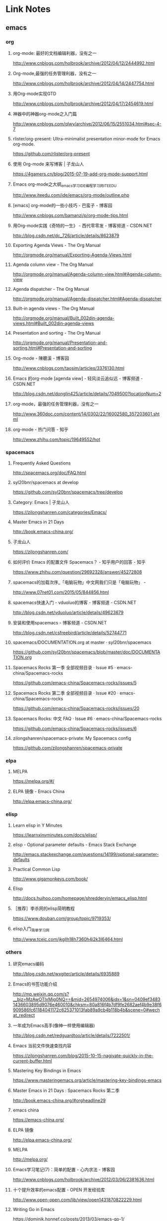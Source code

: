 * Link Notes
** emacs
*** org 
**** org-mode: 最好的文档编辑利器，没有之一
http://www.cnblogs.com/holbrook/archive/2012/04/12/2444992.html 
**** Org-mode,最强的任务管理利器，没有之一
http://www.cnblogs.com/holbrook/archive/2012/04/14/2447754.html 
**** 用Org-mode实现GTD
http://www.cnblogs.com/holbrook/archive/2012/04/17/2454619.html 
**** 神器中的神器org-mode之入门篇
http://www.cnblogs.com/qlwy/archive/2012/06/15/2551034.html#sec-4-7 

**** rlister/org-present: Ultra-minimalist presentation minor-mode for Emacs org-mode.
https://github.com/rlister/org-present
**** 使用 Org-mode 来写博客 | 子龙山人
https://4gamers.cn/blog/2015-07-19-add-org-mode-support.html
**** Emacs org-mode之大纲_emacs学习_IDE_编程学习网_ITEEDU
http://www.iteedu.com/ide/emacs/org-mode/outline.php
**** [emacs] org-mode的一些小技巧 - 巴蛮子 - 博客园
http://www.cnblogs.com/bamanzi/p/org-mode-tips.html
**** 用Org-mode实践《奇特的一生》 - 西代零零发 - 博客频道 - CSDN.NET
http://blog.csdn.net/dc_726/article/details/8623879
**** Exporting Agenda Views - The Org Manual
http://orgmode.org/manual/Exporting-Agenda-Views.html
**** Agenda column view - The Org Manual
http://orgmode.org/manual/Agenda-column-view.html#Agenda-column-view
**** Agenda dispatcher - The Org Manual
http://orgmode.org/manual/Agenda-dispatcher.html#Agenda-dispatcher
**** Built-in agenda views - The Org Manual
http://orgmode.org/manual/Built_002din-agenda-views.html#Built_002din-agenda-views
**** Presentation and sorting - The Org Manual
http://orgmode.org/manual/Presentation-and-sorting.html#Presentation-and-sorting
**** Org-mode - 陳聽溪 - 博客园
http://www.cnblogs.com/taosim/articles/3376130.html
**** Emacs 的org-mode [agenda view] - 轻风淡云追似远 - 博客频道 - CSDN.NET
http://blog.csdn.net/donglin425/article/details/7049500?locationNum=2
**** org-mode，最强的任务管理利器，没有之一
http://www.360doc.com/content/14/0302/22/16002580_357203601.shtml
**** org-mode - 热门问答 - 知乎
http://www.zhihu.com/topic/19649552/hot
*** spacemacs
**** Frequently Asked Questions
http://spacemacs.org/doc/FAQ.html
**** syl20bnr/spacemacs at develop
https://github.com/syl20bnr/spacemacs/tree/develop
**** Category: Emacs | 子龙山人
https://zilongshanren.com/categories/Emacs/
**** Master Emacs in 21 Days
http://book.emacs-china.org/
**** 子龙山人
https://zilongshanren.com/
**** 如何评价 Emacs 的配置文件 Spacemacs？ - 知乎用户的回答 - 知乎
https://www.zhihu.com/question/29692328/answer/45272808
**** spacemacs的加载次序_「电脑玩物」中文网我们只是「电脑玩物」 -
http://www.07net01.com/2015/05/844856.html
**** spacemacs快速入门 - vduoluo的博客 - 博客频道 - CSDN.NET
http://blog.csdn.net/vduoluo/article/details/49623679
**** 安装和使用spacemacs - 博客频道 - CSDN.NET
http://blog.csdn.net/csfreebird/article/details/52744771
**** spacemacs/DOCUMENTATION.org at master · syl20bnr/spacemacs
https://github.com/syl20bnr/spacemacs/blob/master/doc/DOCUMENTATION.org
**** Spacemacs Rocks 第一季 全部视频目录 · Issue #5 · emacs-china/Spacemacs-rocks
https://github.com/emacs-china/Spacemacs-rocks/issues/5
**** Spacemacs Rocks 第二季 全部视频目录 · Issue #20 · emacs-china/Spacemacs-rocks
https://github.com/emacs-china/Spacemacs-rocks/issues/20
**** Spacemacs Rocks: 中文 FAQ · Issue #6 · emacs-china/Spacemacs-rocks
https://github.com/emacs-china/Spacemacs-rocks/issues/6

**** zilongshanren/spacemacs-private: My Spacemacs config
https://github.com/zilongshanren/spacemacs-private
*** elpa
**** MELPA
https://melpa.org/#/
**** ELPA 镜像 - Emacs China
http://elpa.emacs-china.org/

*** elisp
**** Learn elisp in Y Minutes
https://learnxinyminutes.com/docs/elisp/
**** elisp - Optional parameter defaults - Emacs Stack Exchange
http://emacs.stackexchange.com/questions/14199/optional-parameter-defaults
**** Practical Common Lisp
http://www.gigamonkeys.com/book/
**** Elisp
http://docs.huihoo.com/homepage/shredderyin/emacs_elisp.html
**** ［推荐］李杀网的elisp简明教程
https://www.douban.com/group/topic/9719353/
**** elisp入门_简单学习网
http://www.tceic.com/jkgllh18h7360h4i2k3l6464.html
*** others 
**** 研究emacs编码
http://blog.csdn.net/wxgiter/article/details/6935889
**** Emacs的书签功能介绍
http://mp.weixin.qq.com/s?__biz=MzAwOTIxMjg0NQ==&mid=2654974006&idx=1&sn=0409ef34831436603895d9076e460010&chksm=80a816f4b7df9fe2682aef4b9e38f6909586fc61184041172c625371013fab89a9cb4b118b4b&scene=0#wechat_redirect 
**** 一年成为Emacs高手(像神一样使用编辑器)
http://blog.csdn.net/redguardtoo/article/details/7222501/ 
**** Emacs 当前文件快速查找内容
https://zilongshanren.com/blog/2015-10-15-nagivate-quickly-in-the-current-buffer.html
**** Mastering Key Bindings in Emacs
https://www.masteringemacs.org/article/mastering-key-bindings-emacs
**** Master Emacs in 21 Days : Spacemacs Rocks 第二季
http://book.emacs-china.org/#orgheadline29
**** emacs china
https://emacs-china.org/
**** ELPA 镜像
http://elpa.emacs-china.org/
**** MELPA
http://melpa.org/
**** Emacs学习笔记(7)：简单的配置 - 心内求法 - 博客园
http://www.cnblogs.com/holbrook/archive/2012/03/06/2381636.html

**** 十个提升效率的emacs配置 - OPEN 开发经验库
http://www.open-open.com/lib/view/open1431870822229.html
**** Writing Go in Emacs
https://dominik.honnef.co/posts/2013/03/emacs-go-1/

**** Getting Started - MELPA
https://melpa.org/#/getting-started


**** Emacs China
https://emacs-china.org/
**** Emacs is sexy
http://emacs.sexy/

**** Emacs 当前文件快速查找内容 | 子龙山人
https://4gamers.cn/blog/2015-10-15-nagivate-quickly-in-the-current-buffer.html
**** Emacs 绑定键盘的技巧。
http://docs.huihoo.com/homepage/shredderyin/wiki/KeyBinding.html
** golang
*** default 

**** golang内存分配
http://www.cnblogs.com/yjf512/p/5147365.html 
**** go语言web编程
file:///E:/book/golang/go%E8%AF%AD%E8%A8%80web%E7%BC%96%E7%A8%8B/go%E8%AF%AD%E8%A8%80web%E7%BC%96%E7%A8%8B/preface.html 
**** Golang之bytes.buffer
http://studygolang.com/articles/5843 
**** 文章 - Golang中国
http://golangtc.com/articles

**** Learn Go in Y Minutes
https://learnxinyminutes.com/docs/go/

** git 
*** git实验之代码提交
http://blog.csdn.net/crylearner/article/details/7685158 
*** github : guohangno3
https://github.com/guohangno3/gh-dot-emacs-d
*** guohangno3/gh-dot-emacs-d: private dot emacs.d directory bak
https://github.com/guohangno3/gh-dot-emacs-d
*** zilongshanren (子龙山人)
https://github.com/zilongshanren
*** git实验之代码提交 - crylearner的专栏 - 博客频道 - CSDN.NET
http://blog.csdn.net/crylearner/article/details/7685158
** excel 
**** ExcelHome - 全球领先的Excel门户,Office视频教程培训中心
http://www.excelhome.net/index.html

** new
**** 酷壳 – CoolShell.cn
http://coolshell.cn/

**** 肺、肠胃、肝胆、肾病_萧宏慈_新浪博客
http://blog.sina.com.cn/s/articlelist_1573471910_13_1.html
**** 科学与信仰
http://www.360doc11.net/articlenew.aspx?id=115125338
**** 华严宗（中国佛教大乘八宗之一）_百度百科
http://baike.baidu.com/subview/8836/11229608.htm?fr=aladdin
**** 科学与信仰
http://www.360doc11.net/articlenew.aspx?id=115125338
**** 乾为天-第一卦-乾卦-华易算命网
http://www.k366.com/gua/1200000-11-01.htm
**** 周易六十四卦详解（通俗易懂版）
http://www.360doc.cn/3g/article.aspx?userid=52920&id=9804201
**** 首页 | Go语言中文网 | Golang中文社区 | Golang中国
http://studygolang.com/
**** 网友博文 | Go语言中文网 | Golang中文社区 | Golang中国
http://studygolang.com/articles?lastid=2585
**** Effective Go - The Go Programming Language
http://www.hellogcc.org/effective_go.html#channels
**** 实效Go编程 - Go 编程语言
http://docscn.studygolang.com/doc/effective_go.html#重新声明
**** 倪海厦《天纪》《人纪》视频全集下载 | 经方伤寒论网
http://www.jfshl.com/dajia/105.html
**** 静坐与打坐的区别      在人间-新浪博客
http://www.360doc.com/content/14/0415/08/4706327_369084191.shtml
**** 戒定实修 目录【在人间-希热旺波_新浪博客】
http://www.360doc.com/content/14/0329/14/4530213_364675360.shtml
**** 潘毅-腾讯视频全网搜
http://v.qq.com/x/search/?q=%E6%BD%98%E6%AF%85&needCorrect=0&stag=1
**** 博文_在人间_新浪博客
http://blog.sina.com.cn/s/articlelist_2304101637_0_1.html
**** 毛小妹_新浪博客
http://blog.sina.com.cn/u/1894223787
**** 电影 / 最新电影_电影天堂-迅雷电影下载
http://www.ygdy8.com/html/gndy/dyzz/index.html
**** 最新电影_电影港
http://www.dygang.com/ys/index.htm
**** 海贼王/航海王-海贼王/航海王在线漫画-在线漫画-腾讯动漫官方网站
http://ac.qq.com/Comic/comicInfo/id/505430
**** 火影忍者 疾风传-动漫动画-全集高清在线观看-爱奇艺
http://www.iqiyi.com/a_19rrhabcll.html
**** 航海王-动漫动画-全集高清在线观看-爱奇艺
http://www.iqiyi.com/a_19rrhb3xvl.html
**** 诛仙电视剧/诛仙青云志全集下载_迅雷下载_迅雷迷电影天堂
http://www.xunleimi.com/huayudianshiju/42309/?t=1472286490595

**** Learn X in Y Minutes: Scenic Programming Language Tours
https://learnxinyminutes.com/


** shell
*** zshell
**** Xah Lee Web 李杀网
http://xahlee.org/
**** zsh_百度搜索
https://www.baidu.com/s?ie=utf-8&f=8&rsv_bp=0&rsv_idx=1&tn=baidu&wd=zsh&rsv_pq=e4f03a4600029765&rsv_t=b5dfeIWE1bxggPqYYxky11JpY8droq9oo1CYMNdrLN96SrHx%2FxGsF0RL3KU&rqlang=cn&rsv_enter=1&rsv_sug3=3&rsv_sug2=0&inputT=1020&rsv_sug4=1020
**** Oh My Zsh
http://ohmyz.sh/
**** Zsh (简体中文) - ArchWiki
https://wiki.archlinux.org/index.php/Zsh_(%E7%AE%80%E4%BD%93%E4%B8%AD%E6%96%87)
** weixin
*** default
**** 管理中心 - 微信开放平台
https://open.weixin.qq.com/cgi-bin/applist?t=manage/list&lang=zh_CN&token=933b6994e4f9f353b5a58eb526e4681d01a9ab0d
**** 微信公众平台
https://mp.weixin.qq.com/cgi-bin/appmsg?begin=0&count=10&t=media/appmsg_list2&type=10&action=list_card&token=737602599&lang=zh_CN

* undo
** Save abbrevs in ~/.emacs.d/abbrev_defs?_百度搜索
https://www.baidu.com/s?ie=utf-8&f=8&rsv_bp=0&rsv_idx=1&tn=baidu&wd=Save%20abbrevs%20in%20~%2F.emacs.d%2Fabbrev_defs%3F&rsv_pq=cce88ac70004529c&rsv_t=0664L5ZbBq1xK%2B%2F4kAoBSD9tlcQ5WkNQMVflibdeTy2Lt%2F%2F8PrkZScQivFg&rqlang=cn&rsv_enter=1&rsv_n=2&rsv_sug3=1&rsv_sug2=0&inputT=406&rsv_sug4=406

